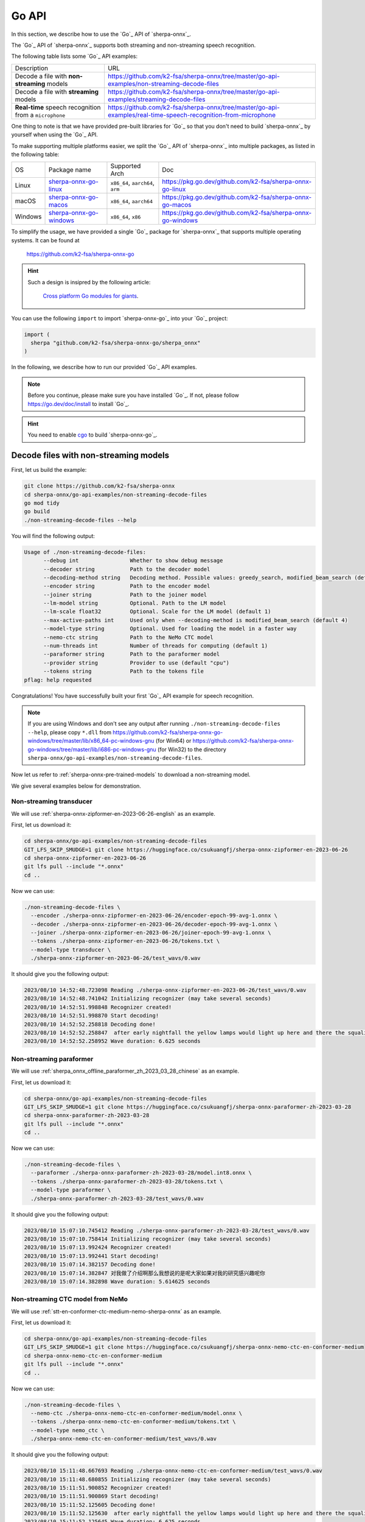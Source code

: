 .. _sherpa-onnx-go-api:

Go API
======

In this section, we describe how to use the `Go`_
API of `sherpa-onnx`_.

The `Go`_ API of `sherpa-onnx`_ supports both streaming and non-streaming speech recognition.

The following table lists some `Go`_ API examples:

.. list-table::

 * - Description
   - URL
 * - Decode a file with **non-streaming** models
   - `<https://github.com/k2-fsa/sherpa-onnx/tree/master/go-api-examples/non-streaming-decode-files>`_
 * - Decode a file with **streaming** models
   - `<https://github.com/k2-fsa/sherpa-onnx/tree/master/go-api-examples/streaming-decode-files>`_
 * - **Real-time** speech recognition from a ``microphone``
   - `<https://github.com/k2-fsa/sherpa-onnx/tree/master/go-api-examples/real-time-speech-recognition-from-microphone>`_

One thing to note is that we have provided pre-built libraries for `Go`_ so that you don't need
to build `sherpa-onnx`_ by yourself when using the `Go`_ API.

To make supporting multiple platforms easier, we split the `Go`_ API of `sherpa-onnx`_ into
multiple packages, as listed in the following table:

.. list-table::

 * - OS
   - Package name
   - Supported Arch
   - Doc
 * - Linux
   - `sherpa-onnx-go-linux <https://github.com/k2-fsa/sherpa-onnx-go-linux>`_
   - ``x86_64``, ``aarch64``, ``arm``
   - `<https://pkg.go.dev/github.com/k2-fsa/sherpa-onnx-go-linux>`_
 * - macOS
   - `sherpa-onnx-go-macos <https://github.com/k2-fsa/sherpa-onnx-go-macos>`_
   - ``x86_64``, ``aarch64``
   - `<https://pkg.go.dev/github.com/k2-fsa/sherpa-onnx-go-macos>`_
 * - Windows
   - `sherpa-onnx-go-windows <https://github.com/k2-fsa/sherpa-onnx-go-windows>`_
   - ``x86_64``, ``x86``
   - `<https://pkg.go.dev/github.com/k2-fsa/sherpa-onnx-go-windows>`_

To simplify the usage, we have provided a single `Go`_ package for `sherpa-onnx`_ that
supports multiple operating systems. It can be found at

  `<https://github.com/k2-fsa/sherpa-onnx-go>`_

.. hint::

   Such a design is insipred by the following article:

    `Cross platform Go modules for giants <https://kobi.one/2021/08/22/cross-platform-go-modules-for-giants.html>`_.

You can use the following ``import`` to import `sherpa-onnx-go`_
into your `Go`_ project:

.. code-block:: go

  import (
    sherpa "github.com/k2-fsa/sherpa-onnx-go/sherpa_onnx"
  )

In the following, we describe how to run our provided `Go`_ API examples.

.. note::

   Before you continue, please make sure you have installed `Go`_.
   If not, please follow `<https://go.dev/doc/install>`_ to install `Go`_.

.. hint::

   You need to enable `cgo <https://pkg.go.dev/cmd/cgo>`_ to build `sherpa-onnx-go`_.

Decode files with non-streaming models
--------------------------------------

First, let us build the example:

.. code-block:: bash

  git clone https://github.com/k2-fsa/sherpa-onnx
  cd sherpa-onnx/go-api-examples/non-streaming-decode-files
  go mod tidy
  go build
  ./non-streaming-decode-files --help

You will find the following output:

.. code-block:: bash

  Usage of ./non-streaming-decode-files:
        --debug int                Whether to show debug message
        --decoder string           Path to the decoder model
        --decoding-method string   Decoding method. Possible values: greedy_search, modified_beam_search (default "greedy_search")
        --encoder string           Path to the encoder model
        --joiner string            Path to the joiner model
        --lm-model string          Optional. Path to the LM model
        --lm-scale float32         Optional. Scale for the LM model (default 1)
        --max-active-paths int     Used only when --decoding-method is modified_beam_search (default 4)
        --model-type string        Optional. Used for loading the model in a faster way
        --nemo-ctc string          Path to the NeMo CTC model
        --num-threads int          Number of threads for computing (default 1)
        --paraformer string        Path to the paraformer model
        --provider string          Provider to use (default "cpu")
        --tokens string            Path to the tokens file
  pflag: help requested

Congratulations! You have successfully built your first `Go`_ API example for speech recognition.

.. note::

   If you are using Windows and don't see any output after running ``./non-streaming-decode-files --help``,
   please copy ``*.dll`` from `<https://github.com/k2-fsa/sherpa-onnx-go-windows/tree/master/lib/x86_64-pc-windows-gnu>`_ (for Win64)
   or `<https://github.com/k2-fsa/sherpa-onnx-go-windows/tree/master/lib/i686-pc-windows-gnu>`_ (for Win32)
   to the directory ``sherpa-onnx/go-api-examples/non-streaming-decode-files``.

Now let us refer to :ref:`sherpa-onnx-pre-trained-models` to download a non-streaming model.

We give several examples below for demonstration.

Non-streaming transducer
^^^^^^^^^^^^^^^^^^^^^^^^

We will use :ref:`sherpa-onnx-zipformer-en-2023-06-26-english` as an example.

First, let us download it:

.. code-block:: bash

  cd sherpa-onnx/go-api-examples/non-streaming-decode-files
  GIT_LFS_SKIP_SMUDGE=1 git clone https://huggingface.co/csukuangfj/sherpa-onnx-zipformer-en-2023-06-26
  cd sherpa-onnx-zipformer-en-2023-06-26
  git lfs pull --include "*.onnx"
  cd ..

Now we can use:

.. code-block:: bash

  ./non-streaming-decode-files \
    --encoder ./sherpa-onnx-zipformer-en-2023-06-26/encoder-epoch-99-avg-1.onnx \
    --decoder ./sherpa-onnx-zipformer-en-2023-06-26/decoder-epoch-99-avg-1.onnx \
    --joiner ./sherpa-onnx-zipformer-en-2023-06-26/joiner-epoch-99-avg-1.onnx \
    --tokens ./sherpa-onnx-zipformer-en-2023-06-26/tokens.txt \
    --model-type transducer \
    ./sherpa-onnx-zipformer-en-2023-06-26/test_wavs/0.wav

It should give you the following output:

.. code-block:: bash

  2023/08/10 14:52:48.723098 Reading ./sherpa-onnx-zipformer-en-2023-06-26/test_wavs/0.wav
  2023/08/10 14:52:48.741042 Initializing recognizer (may take several seconds)
  2023/08/10 14:52:51.998848 Recognizer created!
  2023/08/10 14:52:51.998870 Start decoding!
  2023/08/10 14:52:52.258818 Decoding done!
  2023/08/10 14:52:52.258847  after early nightfall the yellow lamps would light up here and there the squalid quarter of the brothels
  2023/08/10 14:52:52.258952 Wave duration: 6.625 seconds

Non-streaming paraformer
^^^^^^^^^^^^^^^^^^^^^^^^

We will use :ref:`sherpa_onnx_offline_paraformer_zh_2023_03_28_chinese` as an example.

First, let us download it:

.. code-block:: bash

  cd sherpa-onnx/go-api-examples/non-streaming-decode-files
  GIT_LFS_SKIP_SMUDGE=1 git clone https://huggingface.co/csukuangfj/sherpa-onnx-paraformer-zh-2023-03-28
  cd sherpa-onnx-paraformer-zh-2023-03-28
  git lfs pull --include "*.onnx"
  cd ..

Now we can use:

.. code-block:: bash

  ./non-streaming-decode-files \
    --paraformer ./sherpa-onnx-paraformer-zh-2023-03-28/model.int8.onnx \
    --tokens ./sherpa-onnx-paraformer-zh-2023-03-28/tokens.txt \
    --model-type paraformer \
    ./sherpa-onnx-paraformer-zh-2023-03-28/test_wavs/0.wav

It should give you the following output:

.. code-block:: bash

  2023/08/10 15:07:10.745412 Reading ./sherpa-onnx-paraformer-zh-2023-03-28/test_wavs/0.wav
  2023/08/10 15:07:10.758414 Initializing recognizer (may take several seconds)
  2023/08/10 15:07:13.992424 Recognizer created!
  2023/08/10 15:07:13.992441 Start decoding!
  2023/08/10 15:07:14.382157 Decoding done!
  2023/08/10 15:07:14.382847 对我做了介绍啊那么我想说的是呢大家如果对我的研究感兴趣呢你
  2023/08/10 15:07:14.382898 Wave duration: 5.614625 seconds

Non-streaming CTC model from NeMo
^^^^^^^^^^^^^^^^^^^^^^^^^^^^^^^^^

We will use :ref:`stt-en-conformer-ctc-medium-nemo-sherpa-onnx` as an example.

First, let us download it:

.. code-block:: bash

  cd sherpa-onnx/go-api-examples/non-streaming-decode-files
  GIT_LFS_SKIP_SMUDGE=1 git clone https://huggingface.co/csukuangfj/sherpa-onnx-nemo-ctc-en-conformer-medium
  cd sherpa-onnx-nemo-ctc-en-conformer-medium
  git lfs pull --include "*.onnx"
  cd ..

Now we can use:

.. code-block:: bash

  ./non-streaming-decode-files \
    --nemo-ctc ./sherpa-onnx-nemo-ctc-en-conformer-medium/model.onnx \
    --tokens ./sherpa-onnx-nemo-ctc-en-conformer-medium/tokens.txt \
    --model-type nemo_ctc \
    ./sherpa-onnx-nemo-ctc-en-conformer-medium/test_wavs/0.wav

It should give you the following output:

.. code-block:: bash

    2023/08/10 15:11:48.667693 Reading ./sherpa-onnx-nemo-ctc-en-conformer-medium/test_wavs/0.wav
    2023/08/10 15:11:48.680855 Initializing recognizer (may take several seconds)
    2023/08/10 15:11:51.900852 Recognizer created!
    2023/08/10 15:11:51.900869 Start decoding!
    2023/08/10 15:11:52.125605 Decoding done!
    2023/08/10 15:11:52.125630  after early nightfall the yellow lamps would light up here and there the squalid quarter of the brothels
    2023/08/10 15:11:52.125645 Wave duration: 6.625 seconds

Decode files with streaming models
----------------------------------

First, let us build the example:

.. code-block:: bash

  git clone https://github.com/k2-fsa/sherpa-onnx
  cd sherpa-onnx/go-api-examples/streaming-decode-files
  go mod tidy
  go build
  ./streaming-decode-files --help

You will find the following output:

.. code-block:: bash

  Usage of ./streaming-decode-files:
        --debug int                Whether to show debug message
        --decoder string           Path to the decoder model
        --decoding-method string   Decoding method. Possible values: greedy_search, modified_beam_search (default "greedy_search")
        --encoder string           Path to the encoder model
        --joiner string            Path to the joiner model
        --max-active-paths int     Used only when --decoding-method is modified_beam_search (default 4)
        --model-type string        Optional. Used for loading the model in a faster way
        --num-threads int          Number of threads for computing (default 1)
        --provider string          Provider to use (default "cpu")
        --tokens string            Path to the tokens file
  pflag: help requested

.. note::

   If you are using Windows and don't see any output after running ``./streaming-decode-files --help``,
   please copy ``*.dll`` from `<https://github.com/k2-fsa/sherpa-onnx-go-windows/tree/master/lib/x86_64-pc-windows-gnu>`_ (for Win64)
   or `<https://github.com/k2-fsa/sherpa-onnx-go-windows/tree/master/lib/i686-pc-windows-gnu>`_ (for Win32)
   to the directory ``sherpa-onnx/go-api-examples/streaming-decode-files``.

Now let us refer to :ref:`sherpa-onnx-pre-trained-models` to download a streaming model.

We give one example below for demonstration.

Streaming transducer
^^^^^^^^^^^^^^^^^^^^

We will use :ref:`sherpa-onnx-streaming-zipformer-en-2023-06-26-english` as an example.

First, let us download it:

.. code-block:: bash

  cd sherpa-onnx/go-api-examples/streaming-decode-files
  GIT_LFS_SKIP_SMUDGE=1 git clone https://huggingface.co/csukuangfj/sherpa-onnx-streaming-zipformer-en-2023-06-26
  cd sherpa-onnx-streaming-zipformer-en-2023-06-26
  git lfs pull --include "*.onnx"
  cd ..

Now we can use:

.. code-block:: bash

  ./streaming-decode-files \
    --encoder ./sherpa-onnx-streaming-zipformer-en-2023-06-26/encoder-epoch-99-avg-1-chunk-16-left-128.onnx \
    --decoder ./sherpa-onnx-streaming-zipformer-en-2023-06-26/decoder-epoch-99-avg-1-chunk-16-left-128.onnx \
    --joiner ./sherpa-onnx-streaming-zipformer-en-2023-06-26/joiner-epoch-99-avg-1-chunk-16-left-128.onnx \
    --tokens ./sherpa-onnx-streaming-zipformer-en-2023-06-26/tokens.txt \
    --model-type zipformer2 \
    ./sherpa-onnx-streaming-zipformer-en-2023-06-26/test_wavs/0.wav

It should give you the following output:

.. code-block:: bash

    2023/08/10 15:17:00.226228 Reading ./sherpa-onnx-streaming-zipformer-en-2023-06-26/test_wavs/0.wav
    2023/08/10 15:17:00.241024 Initializing recognizer (may take several seconds)
    2023/08/10 15:17:03.352697 Recognizer created!
    2023/08/10 15:17:03.352711 Start decoding!
    2023/08/10 15:17:04.057130 Decoding done!
    2023/08/10 15:17:04.057215  after early nightfall the yellow lamps would light up here and there the squalid quarter of the brothels
    2023/08/10 15:17:04.057235 Wave duration: 6.625 seconds

Real-time speech recognition from microphone
--------------------------------------------

.. hint::

   You need to install ``portaudio`` for this example.

   .. code-block:: bash

      # for macOS
      brew install portaudio
      export PKG_CONFIG_PATH=/usr/local/Cellar/portaudio/19.7.0

      # for Ubuntu
      sudo apt-get install libasound-dev portaudio19-dev libportaudio2 libportaudiocpp0

   To check that you have installed ``portaudio`` successfully, please run:

    .. code-block:: bash

      pkg-config --cflags --libs portaudio-2.0

   It should give you something like below:

    .. code-block:: bash

      # for macOS
      -I/usr/local/Cellar/portaudio/19.7.0/include -L/usr/local/Cellar/portaudio/19.7.0/lib -lportaudio -framework CoreAudio -framework AudioToolbox -framework AudioUnit -framework CoreFoundation -framework CoreServices

      # for Ubuntu
      -pthread -lportaudio -lasound -lm -lpthread


First, let us build the example:

.. code-block:: bash

  git clone https://github.com/k2-fsa/sherpa-onnx
  cd sherpa-onnx/go-api-examples/real-time-speech-recognition-from-microphone
  go mod tidy
  go build
  ./real-time-speech-recognition-from-microphone --help

You will find the following output:

.. code-block:: bash

  Select default input device: MacBook Pro Microphone
  Usage of ./real-time-speech-recognition-from-microphone:
        --debug int                            Whether to show debug message
        --decoder string                       Path to the decoder model
        --decoding-method string               Decoding method. Possible values: greedy_search, modified_beam_search (default "greedy_search")
        --enable-endpoint int                  Whether to enable endpoint (default 1)
        --encoder string                       Path to the encoder model
        --joiner string                        Path to the joiner model
        --max-active-paths int                 Used only when --decoding-method is modified_beam_search (default 4)
        --model-type string                    Optional. Used for loading the model in a faster way
        --num-threads int                      Number of threads for computing (default 1)
        --provider string                      Provider to use (default "cpu")
        --rule1-min-trailing-silence float32   Threshold for rule1 (default 2.4)
        --rule2-min-trailing-silence float32   Threshold for rule2 (default 1.2)
        --rule3-min-utterance-length float32   Threshold for rule3 (default 20)
        --tokens string                        Path to the tokens file
  pflag: help requested

Now let us refer to :ref:`sherpa-onnx-pre-trained-models` to download a streaming model.

We give one example below for demonstration.

Streaming transducer
^^^^^^^^^^^^^^^^^^^^

We will use :ref:`sherpa-onnx-streaming-zipformer-en-2023-06-26-english` as an example.

First, let us download it:

.. code-block:: bash

  cd sherpa-onnx/go-api-examples/real-time-speech-recognition-from-microphone
  GIT_LFS_SKIP_SMUDGE=1 git clone https://huggingface.co/csukuangfj/sherpa-onnx-streaming-zipformer-en-2023-06-26
  cd sherpa-onnx-streaming-zipformer-en-2023-06-26
  git lfs pull --include "*.onnx"
  cd ..

Now we can use:

.. code-block:: bash

  ./real-time-speech-recognition-from-microphone \
    --encoder ./sherpa-onnx-streaming-zipformer-en-2023-06-26/encoder-epoch-99-avg-1-chunk-16-left-128.onnx \
    --decoder ./sherpa-onnx-streaming-zipformer-en-2023-06-26/decoder-epoch-99-avg-1-chunk-16-left-128.onnx \
    --joiner ./sherpa-onnx-streaming-zipformer-en-2023-06-26/joiner-epoch-99-avg-1-chunk-16-left-128.onnx \
    --tokens ./sherpa-onnx-streaming-zipformer-en-2023-06-26/tokens.txt \
    --model-type zipformer2

It should give you the following output:

.. code-block:: bash

  Select default input device: MacBook Pro Microphone
  2023/08/10 15:22:00 Initializing recognizer (may take several seconds)
  2023/08/10 15:22:03 Recognizer created!
  Started! Please speak
  0:  this is the first test
  1:  this is the second

colab
-----

We provide a colab notebook
|Sherpa-onnx go api example colab notebook|
for you to try the `Go`_ API examples of `sherpa-onnx`_.

.. |Sherpa-onnx go api example colab notebook| image:: https://colab.research.google.com/assets/colab-badge.svg
   :target: https://github.com/k2-fsa/colab/blob/master/sherpa-onnx/sherpa_onnx_go_api_example.ipynb
